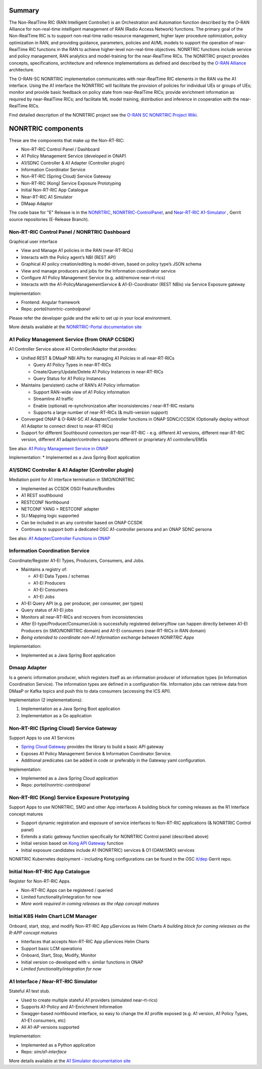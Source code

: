 .. This work is licensed under a Creative Commons Attribution 4.0 International License.
.. SPDX-License-Identifier: CC-BY-4.0
.. Copyright (C) 2021 Nordix

.. |archpic| image:: ./images/nonrtric-architecture-E.png
  :alt: Image: O-RAN SC - NONRTRIC Overall Architecture

Summary
-------

The Non-RealTime RIC (RAN Intelligent Controller) is an Orchestration and Automation function described by the O-RAN Alliance for non-real-time intelligent management of RAN (Radio Access Network) functions. The primary goal of the Non-RealTime RIC is to support non-real-time radio resource management, higher layer procedure optimization, policy optimization in RAN, and providing guidance, parameters, policies and AI/ML models to support the operation of near-RealTime RIC functions in the RAN to achieve higher-level non-real-time objectives. NONRTRIC functions include service and policy management, RAN analytics and model-training for the near-RealTime RICs. The NONRTRIC project provides concepts, specifications, architecture and reference implementations as defined and described by the `O-RAN Alliance <https://www.o-ran.org>`_ architecture.

The O-RAN-SC NONRTRIC implementation communicates with near-RealTime RIC elements in the RAN via the A1 interface. Using the A1 interface the NONRTRIC will facilitate the provision of policies for individual UEs or groups of UEs; monitor and provide basic feedback on policy state from near-RealTime RICs; provide enrichment information as required by near-RealTime RICs; and facilitate ML model training, distribution and inference in cooperation with the near-RealTime RICs.

|archpic|

Find detailed description of the NONRTRIC project see the `O-RAN SC NONRTRIC Project Wiki <https://wiki.o-ran-sc.org/display/RICNR/>`_.

NONRTRIC components
-------------------

These are the components that make up the Non-RT-RIC:

* Non-RT-RIC Control Panel / Dashboard
* A1 Policy Management Service (developed in ONAP)
* A1/SDNC Controller & A1 Adapter (Controller plugin)
* Information Coordinator Service
* Non-RT-RIC (Spring Cloud) Service Gateway
* Non-RT-RIC (Kong) Service Exposure Prototyping
* Initial Non-RT-RIC App Catalogue
* Near-RT-RIC A1 Simulator
* DMaap Adaptor

The code base for "E" Release is in the `NONRTRIC <https://gerrit.o-ran-sc.org/r/admin/repos/nonrtric>`_, `NONRTRIC-ControlPanel <https://gerrit.o-ran-sc.org/r/admin/repos/portal/nonrtric-controlpanel>`_, and `Near-RT-RIC A1-Simulator <https://gerrit.o-ran-sc.org/r/admin/repos/sim/a1-interface>`_ , Gerrit source repositories (E-Release Branch).

Non-RT-RIC Control Panel / NONRTRIC Dashboard
~~~~~~~~~~~~~~~~~~~~~~~~~~~~~~~~~~~~~~~~~~~~~

Graphical user interface

* View and Manage A1 policies in the RAN (near-RT-RICs)
* Interacts with the Policy agent’s NBI (REST API)
* Graphical A1 policy creation/editing is model-driven, based on policy type’s JSON schema
* View and manage producers and jobs for the Information coordinator service
* Configure A1 Policy Management Service (e.g. add/remove near-rt-rics)
* Interacts with the A1-PolicyManagementService & A1-EI-Coordinator (REST NBIs) via Service Exposure gateway
     
Implementation:

* Frontend: Angular framework
* Repo: *portal/nonrtric-controlpanel*

Please refer the developer guide and the wiki to set up in your local environment.

More details available at the `NONRTRIC-Portal documentation site <https://docs.o-ran-sc.org/projects/o-ran-sc-portal-nonrtric-controlpanel>`_

A1 Policy Management Service (from ONAP CCSDK)
~~~~~~~~~~~~~~~~~~~~~~~~~~~~~~~~~~~~~~~~~~~~~~

A1 Controller Service above A1 Controller/Adaptor that provides:

* Unified REST & DMaaP NBI APIs for managing A1 Policies in all near-RT-RICs

  + Query A1 Policy Types in near-RT-RICs
  + Create/Query/Update/Delete A1 Policy Instances in near-RT-RICs
  + Query Status for A1 Policy Instances

* Maintains (persistent) cache of RAN’s A1 Policy information

  * Support RAN-wide view of A1 Policy information
  * Streamline A1 traffic
  * Enable (optional) re-synchronization after inconsistencies / near-RT-RIC restarts
  * Supports a large number of near-RT-RICs (& multi-version support)
  
* Converged ONAP & O-RAN-SC A1 Adapter/Controller functions in ONAP SDNC/CCSDK (Optionally deploy without A1 Adaptor to connect direct to near-RT-RICs)
* Support for different Southbound connectors per near-RT-RIC - e.g. different A1 versions, different near-RT-RIC version, different A1 adapter/controllers supports different or proprietary A1 controllers/EMSs

See also: `A1 Policy Management Service in ONAP <https://wiki.onap.org/pages/viewpage.action?pageId=84672221>`_  


Implementation:
* Implemented as a Java Spring Boot application

A1/SDNC Controller & A1 Adapter (Controller plugin)
~~~~~~~~~~~~~~~~~~~~~~~~~~~~~~~~~~~~~~~~~~~~~~~~~~~
Mediation point for A1 interface termination in SMO/NONRTRIC

* Implemented as CCSDK OSGI Feature/Bundles
* A1 REST southbound
* RESTCONF Northbound
* NETCONF YANG > RESTCONF adapter
* SLI Mapping logic supported
* Can be included in an any controller based on ONAP CCSDK
* Continues to support both a dedicated OSC A1-controller persona and an ONAP SDNC persona  

See also: `A1 Adapter/Controller Functions in ONAP <https://wiki.onap.org/pages/viewpage.action?pageId=84672221>`_  
  
Information Coordination Service
~~~~~~~~~~~~~~~~~~~~~~~~~~~~~~~~

Coordinate/Register A1-EI Types, Producers, Consumers, and Jobs.

* Maintains a registry of:

  - A1-EI Data Types / schemas
  - A1-EI Producers
  - A1-EI Consumers
  - A1-EI Jobs

* A1-EI Query API (e.g. per producer, per consumer, per types)
* Query status of A1-EI jobs
* Monitors all near-RT-RICs and recovers from inconsistencies
* After EI-type/Producer/Consumer/Job is successfully registered delivery/flow can happen directly between A1-EI Producers (in SMO/NONRTRIC domain) and A1-EI consumers (near-RT-RICs in RAN domain)
* *Being extended to coordinate non-A1 Information exchange between NONRTRIC Apps*


Implementation:

* Implemented as a Java Spring Boot application

Dmaap Adapter
~~~~~~~~~~~~~

Is a generic information producer, which registers itself as an information producer of information types (in Information Coordination Service).
The information types are defined in a configuration file.
Information jobs can retrieve data from DMaaP or Kafka topics and push this to data consumers (accessing the ICS API).

Implementation (2 implementations):

1. Implementation as a Java Spring Boot application
2. Implementation as a Go application

Non-RT-RIC (Spring Cloud) Service Gateway
~~~~~~~~~~~~~~~~~~~~~~~~~~~~~~~~~~~~~~~~~
Support Apps to use A1 Services

* `Spring Cloud Gateway <https://cloud.spring.io/spring-cloud-gateway>`_ provides the library to build a basic API gateway
* Exposes A1 Policy Management Service & Information Coordinator Service.
* Additional predicates can be added in code or preferably in the Gateway yaml configuration.

Implementation:

* Implemented as a Java Spring Cloud application
* Repo: *portal/nonrtric-controlpanel*


Non-RT-RIC (Kong) Service Exposure Prototyping
~~~~~~~~~~~~~~~~~~~~~~~~~~~~~~~~~~~~~~~~~~~~~~

Support Apps to use NONRTRIC, SMO and other App interfaces
A building block for coming releases as the R1 Interface concept matures 

* Support dynamic registration and exposure of service interfaces to Non-RT-RIC applications (& NONRTRIC Control panel)
* Extends a static gateway function specifically for NONRTRIC Control panel (described above)
* Initial version based on `Kong API Gateway <https://docs.konghq.com/gateway-oss>`_ function
* Initial exposure candidates include A1 (NONRTRIC) services & O1 (OAM/SMO) services

NONRTRIC Kubernetes deployment - including Kong configurations can be found in the OSC `it/dep <https://gerrit.o-ran-sc.org/r/gitweb?p=it/dep.git;a=tree;f=nonrtric/helm;hb=refs/heads/master>`_ Gerrit repo. 

Initial Non-RT-RIC App Catalogue
~~~~~~~~~~~~~~~~~~~~~~~~~~~~~~~~

Register for Non-RT-RIC Apps.

* Non-RT-RIC Apps can be registered / queried
* Limited functionality/integration for now
* *More work required in coming releases as the rApp concept matures*

Initial K8S Helm Chart LCM Manager
~~~~~~~~~~~~~~~~~~~~~~~~~~~~~~~~~~

Onboard, start, stop, and modify Non-RT-RIC App µServices as Helm Charts
*A building block for coming releases as the R-APP concept matures*

* Interfaces that accepts Non-RT-RIC App µServices Helm Charts
* Support basic LCM operations
* Onboard, Start, Stop, Modify, Monitor
* Initial version co-developed with v. similar functions in ONAP
* *Limited functionality/integration for now*

A1 Interface / Near-RT-RIC Simulator
~~~~~~~~~~~~~~~~~~~~~~~~~~~~~~~~~~~~

Stateful A1 test stub.

* Used to create multiple stateful A1 providers (simulated near-rt-rics)
* Supports A1-Policy and A1-Enrichment Information
* Swagger-based northbound interface, so easy to change the A1 profile exposed (e.g. A1 version, A1 Policy Types, A1-E1 consumers, etc)
* All A1-AP versions supported

Implementation:

* Implemented as a Python application
* Repo: *sim/a1-interface*

More details available at the `A1 Simulator documentation site <https://docs.o-ran-sc.org/projects/o-ran-sc-sim-a1-interface>`_
